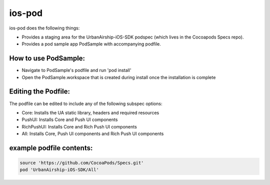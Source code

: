 ios-pod
=======

ios-pod does the following things:

- Provides a staging area for the UrbanAirship-iOS-SDK podspec (which lives in the Cocoapods Specs repo).
- Provides a pod sample app PodSample with accompanying podfile.  

How to use PodSample:
^^^^^^^^^^^^^^^^^^^^^

- Navigate to PodSample's podfile and run 'pod install'
- Open the PodSample.workspace that is created during install once the installation is complete

Editing the Podfile:
^^^^^^^^^^^^^^^^^^^^

The podfile can be edited to include any of the following subspec options:

- Core: Installs the UA static library, headers and required resources  
- PushUI: Installs Core and Push UI components
- RichPushUI: Installs Core and Rich Push UI components
- All: Installs Core, Push UI components and Rich Push UI components

example podfile contents:
^^^^^^^^^^^^^^^^^^^^^^^^

.. code-block:: json

   source 'https://github.com/CocoaPods/Specs.git'
   pod 'UrbanAirship-iOS-SDK/All'



